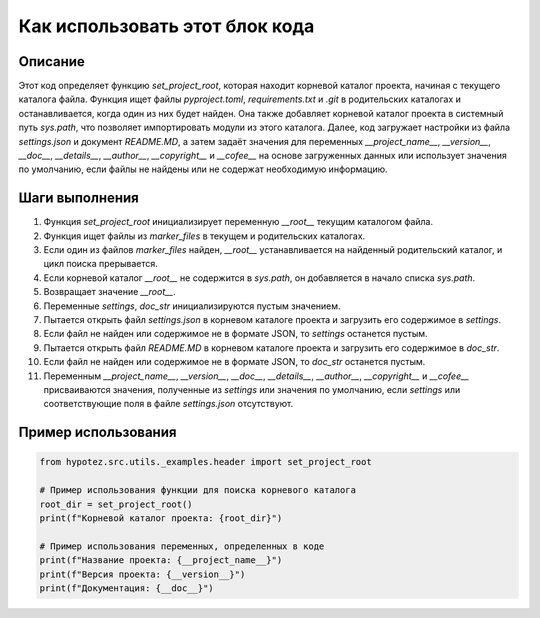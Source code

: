 Как использовать этот блок кода
========================================================================================

Описание
-------------------------
Этот код определяет функцию `set_project_root`, которая находит корневой каталог проекта, начиная с текущего каталога файла.  Функция ищет файлы  `pyproject.toml`, `requirements.txt` и `.git` в родительских каталогах и останавливается, когда один из них будет найден.  Она также добавляет корневой каталог проекта в системный путь `sys.path`, что позволяет импортировать модули из этого каталога.  Далее, код загружает настройки из файла `settings.json` и документ `README.MD`,  а затем задаёт значения для переменных `__project_name__`, `__version__`, `__doc__`, `__details__`, `__author__`, `__copyright__` и `__cofee__` на основе загруженных данных или использует значения по умолчанию, если файлы не найдены или не содержат необходимую информацию.

Шаги выполнения
-------------------------
1. Функция `set_project_root` инициализирует переменную `__root__` текущим каталогом файла.
2. Функция ищет файлы из `marker_files`  в текущем и родительских каталогах.
3. Если один из файлов `marker_files` найден, `__root__` устанавливается на найденный родительский каталог, и цикл поиска прерывается.
4. Если корневой каталог `__root__` не содержится в `sys.path`, он добавляется в начало списка `sys.path`.
5. Возвращает значение `__root__`.
6. Переменные `settings`, `doc_str` инициализируются пустым значением.
7. Пытается открыть файл `settings.json` в корневом каталоге проекта и загрузить его содержимое в `settings`.
8. Если файл не найден или содержимое не в формате JSON, то `settings` останется пустым.
9. Пытается открыть файл `README.MD` в корневом каталоге проекта и загрузить его содержимое в `doc_str`.
10. Если файл не найден или содержимое не в формате JSON, то `doc_str` останется пустым.
11. Переменным `__project_name__`, `__version__`, `__doc__`, `__details__`, `__author__`, `__copyright__` и `__cofee__` присваиваются значения,  полученные из `settings` или значения по умолчанию, если `settings` или соответствующие поля в файле `settings.json` отсутствуют.


Пример использования
-------------------------
.. code-block:: python

    from hypotez.src.utils._examples.header import set_project_root

    # Пример использования функции для поиска корневого каталога
    root_dir = set_project_root()
    print(f"Корневой каталог проекта: {root_dir}")

    # Пример использования переменных, определенных в коде
    print(f"Название проекта: {__project_name__}")
    print(f"Версия проекта: {__version__}")
    print(f"Документация: {__doc__}")